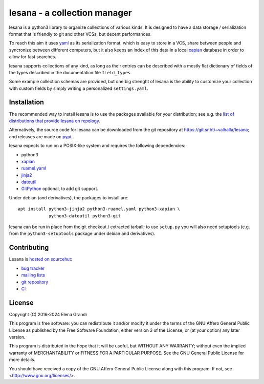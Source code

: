 ===============================
 lesana - a collection manager
===============================

lesana is a python3 library to organize collections of various kinds.
It is designed to have a data storage / serialization format that is
friendly to git and other VCSs, but decent performances.

To reach this aim it uses yaml_ as its serialization format, which is
easy to store in a VCS, share between people and syncronize between
different computers, but it also keeps an index of this data in a local
xapian_ database in order to allow for fast searches.

.. _yaml: http://yaml.org/
.. _xapian: https://xapian.org/

lesana supports collections of any kind, as long as their entries can be
described with a mostly flat dictionary of fields of the types described
in the documentation file ``field_types``.

Some example collection schemas are provided, but one big strenght of
lesana is the ability to customize your collection with custom fields
by simply writing a personalized ``settings.yaml``.

Installation
------------

The recommended way to install lesana is to use the packages available
for your distribution; see e.g. the `list of distributions that provide
lesana on repology <https://repology.org/project/lesana/versions>`_.

Alternatively, the source code for lesana can be downloaded from the git
repository at https://git.sr.ht/~valhalla/lesana; and releases are made
on `pypi <https://pypi.org/project/lesana/>`_.

lesana expects to run on a POSIX-like system and requires the following
dependencies:

* python3
* xapian_
* `ruamel.yaml <https://bitbucket.org/ruamel/yaml>`_
* `jinja2 <http://jinja.pocoo.org/>`_
* `dateutil <https://dateutil.readthedocs.io/>`_
* `GitPython <https://github.com/gitpython-developers/GitPython>`_
  optional, to add git support.

Under debian (and derivatives), the packages to install are::

   apt install python3-jinja2 python3-ruamel.yaml python3-xapian \
               python3-dateutil python3-git

lesana can be run in place from the git checkout / extracted tarball; to
use ``setup.py`` you will also need setuptools (e.g. from the
``python3-setuptools`` package under debian and derivatives).

Contributing
------------

Lesana is `hosted on sourcehut <https://sr.ht/~valhalla/lesana>`_:

* `bug tracker <https://todo.sr.ht/~valhalla/lesana>`_
* `mailing lists <https://sr.ht/~valhalla/lesana/lists>`_
* `git repository <https://sr.ht/~valhalla/lesana/sources>`_
* `CI <https://builds.sr.ht/~valhalla/lesana>`_

License
-------

Copyright (C) 2016-2024 Elena Grandi

This program is free software: you can redistribute it and/or modify it
under the terms of the GNU Affero General Public License as published by
the Free Software Foundation, either version 3 of the License, or (at
your option) any later version.

This program is distributed in the hope that it will be useful,
but WITHOUT ANY WARRANTY; without even the implied warranty of
MERCHANTABILITY or FITNESS FOR A PARTICULAR PURPOSE.  See the
GNU General Public License for more details.

You should have received a copy of the GNU Affero General Public License
along with this program.  If not, see <http://www.gnu.org/licenses/>.
